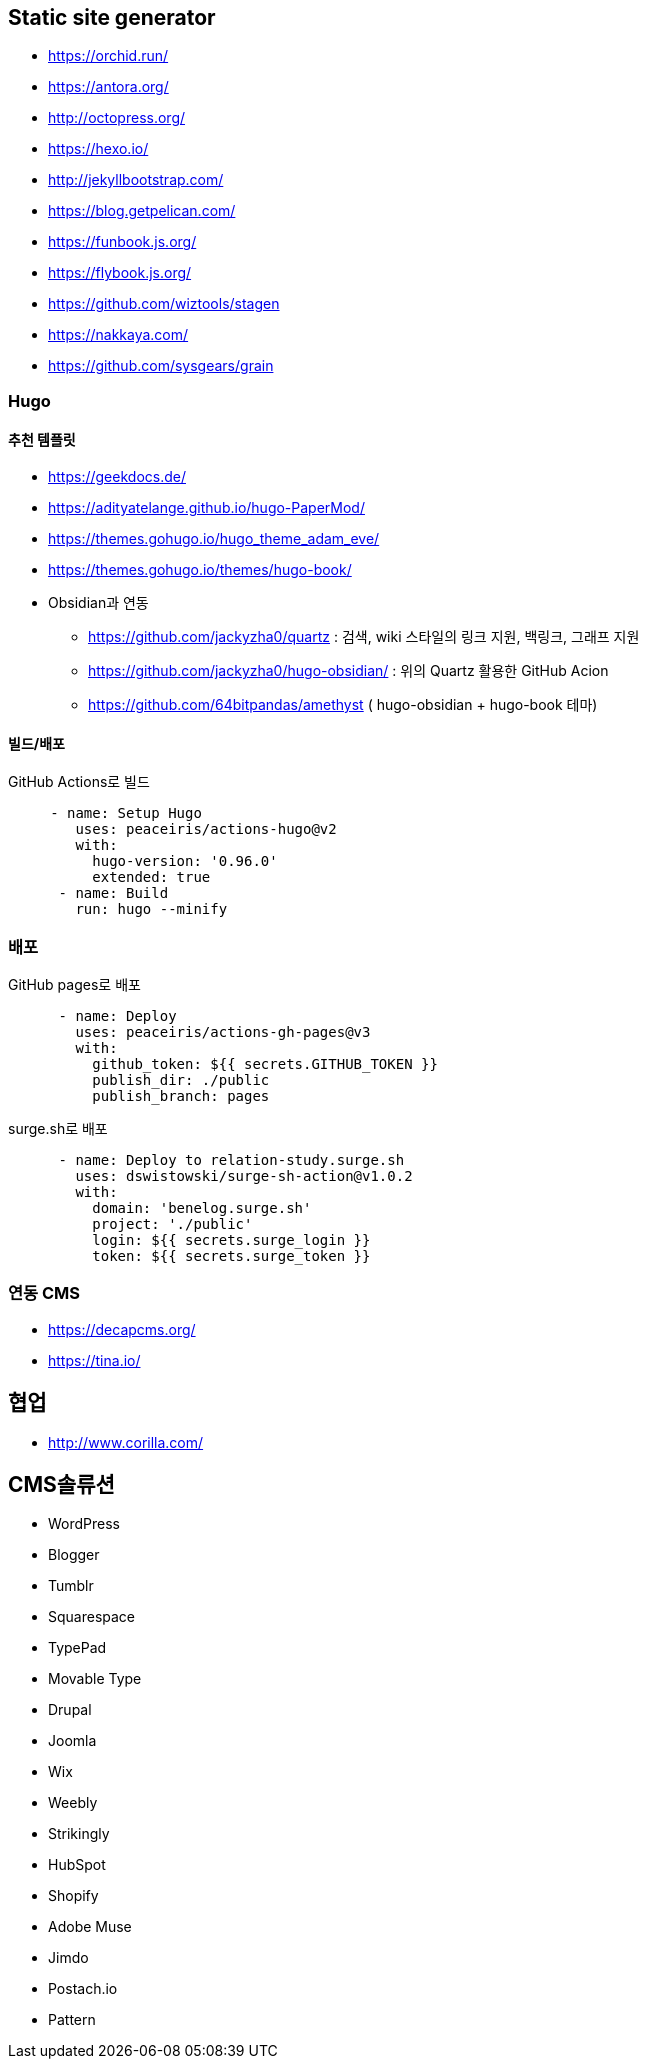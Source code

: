 == Static site generator
* https://orchid.run/
* https://antora.org/
* http://octopress.org/
* https://hexo.io/
* http://jekyllbootstrap.com/
* https://blog.getpelican.com/
* https://funbook.js.org/
* https://flybook.js.org/
* https://github.com/wiztools/stagen
* https://nakkaya.com/
* https://github.com/sysgears/grain

=== Hugo

==== 추천 템플릿
* https://geekdocs.de/
* https://adityatelange.github.io/hugo-PaperMod/
* https://themes.gohugo.io/hugo_theme_adam_eve/
* https://themes.gohugo.io/themes/hugo-book/
* Obsidian과 연동
** https://github.com/jackyzha0/quartz : 검색, wiki 스타일의 링크 지원, 백링크, 그래프 지원
** https://github.com/jackyzha0/hugo-obsidian/ : 위의 Quartz 활용한 GitHub Acion
** https://github.com/64bitpandas/amethyst ( hugo-obsidian + hugo-book 테마)

==== 빌드/배포

[source,yaml]
.GitHub Actions로 빌드
----

     - name: Setup Hugo
        uses: peaceiris/actions-hugo@v2
        with:
          hugo-version: '0.96.0'
          extended: true
      - name: Build
        run: hugo --minify
----

=== 배포
[source,yaml]
.GitHub pages로 배포
----
      - name: Deploy
        uses: peaceiris/actions-gh-pages@v3
        with:
          github_token: ${{ secrets.GITHUB_TOKEN }}
          publish_dir: ./public
          publish_branch: pages
----


[source,yaml]
.surge.sh로 배포
----
      - name: Deploy to relation-study.surge.sh
        uses: dswistowski/surge-sh-action@v1.0.2
        with:
          domain: 'benelog.surge.sh'
          project: './public'
          login: ${{ secrets.surge_login }}
          token: ${{ secrets.surge_token }}
----

=== 연동 CMS
* https://decapcms.org/
* https://tina.io/

== 협업
* http://www.corilla.com/

== CMS솔류션

* WordPress
* Blogger
* Tumblr
* Squarespace
* TypePad
* Movable Type
* Drupal
* Joomla
* Wix
* Weebly
* Strikingly
* HubSpot
* Shopify
* Adobe Muse
* Jimdo
* Postach.io
* Pattern
